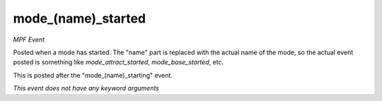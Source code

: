 mode_(name)_started
===================

*MPF Event*

Posted when a mode has started. The "name" part is replaced
with the actual name of the mode, so the actual event posted is
something like *mode_attract_started*, *mode_base_started*, etc.

This is posted after the "mode_(name)_starting" event.

*This event does not have any keyword arguments*
